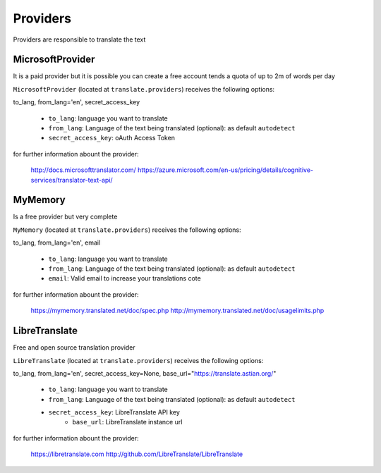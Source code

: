 Providers
=========

Providers are responsible to translate the text


MicrosoftProvider
-----------------

It is a paid provider but it is possible you can create a free account tends a quota of up to 2m of words per day

``MicrosoftProvider`` (located at ``translate.providers``) receives the following options:

to_lang, from_lang='en', secret_access_key

    * ``to_lang``: language you want to translate
    * ``from_lang``: Language of the text being translated  (optional): as default ``autodetect``
    * ``secret_access_key``: oAuth Access Token

for further information abount the provider:

    http://docs.microsofttranslator.com/
    https://azure.microsoft.com/en-us/pricing/details/cognitive-services/translator-text-api/


MyMemory
--------

Is a free provider but very  complete

``MyMemory`` (located at ``translate.providers``) receives the following options:

to_lang, from_lang='en', email

    * ``to_lang``: language you want to translate
    * ``from_lang``: Language of the text being translated  (optional): as default ``autodetect``
    * ``email``: Valid email to increase your translations cote

for further information abount the provider:

    https://mymemory.translated.net/doc/spec.php
    http://mymemory.translated.net/doc/usagelimits.php

LibreTranslate
--------

Free and open source translation provider

``LibreTranslate`` (located at ``translate.providers``) receives the following options:

to_lang, from_lang='en', secret_access_key=None, base_url="https://translate.astian.org/"

    * ``to_lang``: language you want to translate
    * ``from_lang``: Language of the text being translated  (optional): as default ``autodetect``
    * ``secret_access_key``: LibreTranslate API key
	* ``base_url``: LibreTranslate instance url

for further information abount the provider:

    https://libretranslate.com
    http://github.com/LibreTranslate/LibreTranslate

